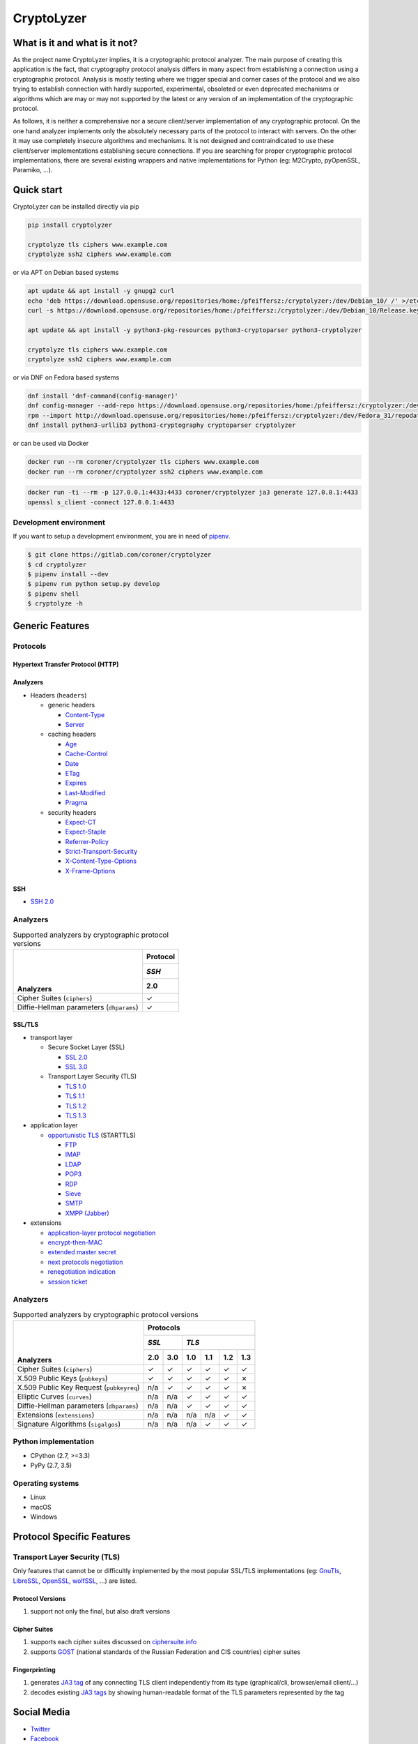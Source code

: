 ===========
CryptoLyzer
===========

What is it and what is it not?
==============================

As the project name CryptoLyzer implies, it is a cryptographic protocol analyzer. The main purpose of creating this
application is the fact, that cryptography protocol analysis differs in many aspect from establishing a connection
using a cryptographic protocol. Analysis is mostly testing where we trigger special and corner cases of the protocol
and we also trying to establish connection with hardly supported, experimental, obsoleted or even deprecated mechanisms
or algorithms which are may or may not supported by the latest or any version of an implementation of the cryptographic
protocol.

As follows, it is neither a comprehensive nor a secure client/server implementation of any cryptographic protocol. On
the one hand analyzer implements only the absolutely necessary parts of the protocol to interact with servers. On the
other it may use completely insecure algorithms and mechanisms. It is not designed and contraindicated to use these
client/server implementations establishing secure connections. If you are searching for proper cryptographic protocol
implementations, there are several existing wrappers and native implementations for Python (eg: M2Crypto, pyOpenSSL,
Paramiko, ...).

Quick start
===========

CryptoLyzer can be installed directly via pip

.. code-block:: sh

    pip install cryptolyzer
    
    cryptolyze tls ciphers www.example.com
    cryptolyze ssh2 ciphers www.example.com

or via APT on Debian based systems

.. code-block:: sh

    apt update && apt install -y gnupg2 curl
    echo 'deb https://download.opensuse.org/repositories/home:/pfeiffersz:/cryptolyzer:/dev/Debian_10/ /' >/etc/apt/sources.list.d/cryptolyzer.list
    curl -s https://download.opensuse.org/repositories/home:/pfeiffersz:/cryptolyzer:/dev/Debian_10/Release.key | apt-key add -
    
    apt update && apt install -y python3-pkg-resources python3-cryptoparser python3-cryptolyzer
    
    cryptolyze tls ciphers www.example.com
    cryptolyze ssh2 ciphers www.example.com

or via DNF on Fedora based systems

.. code-block:: sh

    dnf install 'dnf-command(config-manager)'
    dnf config-manager --add-repo https://download.opensuse.org/repositories/home:/pfeiffersz:/cryptolyzer:/dev/Fedora_31/
    rpm --import http://download.opensuse.org/repositories/home:/pfeiffersz:/cryptolyzer:/dev/Fedora_31/repodata/repomd.xml.key
    dnf install python3-urllib3 python3-cryptography cryptoparser cryptolyzer

or can be used via Docker

.. code-block:: sh

    docker run --rm coroner/cryptolyzer tls ciphers www.example.com
    docker run --rm coroner/cryptolyzer ssh2 ciphers www.example.com

.. code-block:: sh

    docker run -ti --rm -p 127.0.0.1:4433:4433 coroner/cryptolyzer ja3 generate 127.0.0.1:4433
    openssl s_client -connect 127.0.0.1:4433

Development environment
-----------------------

If you want to setup a development environment, you are in need of `pipenv <https://docs.pipenv.org/>`__.

.. code-block:: sh

    $ git clone https://gitlab.com/coroner/cryptolyzer
    $ cd cryptolyzer
    $ pipenv install --dev
    $ pipenv run python setup.py develop
    $ pipenv shell
    $ cryptolyze -h

Generic Features
================

Protocols
---------

Hypertext Transfer Protocol (HTTP)
^^^^^^^^^^^^^^^^^^^^^^^^^^^^^^^^^^

Analyzers
^^^^^^^^^

* Headers (``headers``)

  * generic headers

    * `Content-Type <https://developer.mozilla.org/en-US/docs/Web/HTTP/Headers/Content-Type>`_
    * `Server <https://developer.mozilla.org/en-US/docs/Web/HTTP/Headers/Server>`_

  * caching headers

    * `Age <https://developer.mozilla.org/en-US/docs/Web/HTTP/Headers/Age>`_
    * `Cache-Control <https://developer.mozilla.org/en-US/docs/Web/HTTP/Headers/Cache-Control>`_
    * `Date <https://developer.mozilla.org/en-US/docs/Web/HTTP/Headers/Date>`_
    * `ETag <https://developer.mozilla.org/en-US/docs/Web/HTTP/Headers/ETag>`_
    * `Expires <https://developer.mozilla.org/en-US/docs/Web/HTTP/Headers/Expires>`_
    * `Last-Modified <https://developer.mozilla.org/en-US/docs/Web/HTTP/Headers/Last-Modified>`_
    * `Pragma <https://developer.mozilla.org/en-US/docs/Web/HTTP/Headers/Pragma>`_

  * security headers

    * `Expect-CT <https://developer.mozilla.org/en-US/docs/Web/HTTP/Headers/Expect-CT>`_
    * `Expect-Staple <https://scotthelme.co.uk/designing-a-new-security-header-expect-staple>`_
    * `Referrer-Policy <https://developer.mozilla.org/en-US/docs/Web/HTTP/Headers/Referrer-Policy>`_
    * `Strict-Transport-Security <https://developer.mozilla.org/en-US/docs/Web/HTTP/Headers/Strict-Transport-Security>`_
    * `X-Content-Type-Options <https://developer.mozilla.org/en-US/docs/Web/HTTP/Headers/X-Content-Type-Options>`_
    * `X-Frame-Options <https://developer.mozilla.org/en-US/docs/Web/HTTP/Headers/X-Frame-Options>`_

SSH
^^^

* `SSH 2.0 <https://tools.ietf.org/html/rfc4253>`_

Analyzers
---------

.. table:: Supported analyzers by cryptographic protocol versions

    +------------------------------------------+--------------+
    ||                                         | **Protocol** |
    ||                                         +--------------+
    ||                                         | *SSH*        |
    ||                                         +--------------+
    || **Analyzers**                           |  2.0         |
    +==========================================+==============+
    | Cipher Suites (``ciphers``)              |   ✓          |
    +------------------------------------------+--------------+
    | Diffie-Hellman parameters (``dhparams``) |   ✓          |
    +------------------------------------------+--------------+

SSL/TLS
^^^^^^^

* transport layer

  * Secure Socket Layer (SSL)

    * `SSL 2.0 <https://tools.ietf.org/html/draft-hickman-netscape-ssl-00>`_
    * `SSL 3.0 <https://tools.ietf.org/html/rfc6101>`_

  * Transport Layer Security (TLS)

    * `TLS 1.0 <https://tools.ietf.org/html/rfc2246>`_
    * `TLS 1.1 <https://tools.ietf.org/html/rfc4346>`_
    * `TLS 1.2 <https://tools.ietf.org/html/rfc5246>`_
    * `TLS 1.3 <https://tools.ietf.org/html/rfc8446>`_

* application layer

  * `opportunistic TLS <https://en.wikipedia.org/wiki/Opportunistic_TLS>`_ (STARTTLS)

    * `FTP <https://en.wikipedia.org/wiki/File_Transfer_Protocol>`_
    * `IMAP <https://en.wikipedia.org/wiki/Internet_Message_Access_Protocol>`_
    * `LDAP <https://en.wikipedia.org/wiki/Lightweight_Directory_Access_Protocol>`_
    * `POP3 <https://en.wikipedia.org/wiki/Post_Office_Protocol>`_
    * `RDP <https://en.wikipedia.org/wiki/Remote_Desktop_Protocol>`_
    * `Sieve <https://en.wikipedia.org/wiki/Sieve_(mail_filtering_language)>`_
    * `SMTP <https://en.wikipedia.org/wiki/Simple_Mail_Transfer_Protocol>`_
    * `XMPP (Jabber) <https://en.wikipedia.org/wiki/XMPP>`_

* extensions

  * `application-layer protocol negotiation <https://www.rfc-editor.org/rfc/rfc5077.html>`_
  * `encrypt-then-MAC <https://www.rfc-editor.org/rfc/rfc7366.html>`_
  * `extended master secret <https://www.rfc-editor.org/rfc/rfc7627.html>`_
  * `next protocols negotiation <https://tools.ietf.org/id/draft-agl-tls-nextprotoneg-03.html>`_
  * `renegotiation indication <https://www.rfc-editor.org/rfc/rfc5746.html>`_
  * `session ticket <https://www.rfc-editor.org/rfc/rfc5077.html>`_

Analyzers
---------

.. table:: Supported analyzers by cryptographic protocol versions

    +------------------------------------------+-----------------------------------------------+
    ||                                         | **Protocols**                                 |
    ||                                         +---------------+-------------------------------+
    ||                                         | *SSL*         | *TLS*                         |
    ||                                         +-------+-------+-------+-------+-------+-------+
    || **Analyzers**                           |  2.0  |  3.0  |  1.0  |  1.1  |  1.2  |  1.3  |
    +==========================================+=======+=======+=======+=======+=======+=======+
    | Cipher Suites (``ciphers``)              |   ✓   |   ✓   |   ✓   |   ✓   |   ✓   |   ✓   |
    +------------------------------------------+-------+-------+-------+-------+-------+-------+
    | X.509 Public Keys (``pubkeys``)          |   ✓   |   ✓   |   ✓   |   ✓   |   ✓   |   ✗   |
    +------------------------------------------+-------+-------+-------+-------+-------+-------+
    | X.509 Public Key Request (``pubkeyreq``) |  n/a  |   ✓   |   ✓   |   ✓   |   ✓   |   ✗   |
    +------------------------------------------+-------+-------+-------+-------+-------+-------+
    | Elliptic Curves (``curves``)             |  n/a  |  n/a  |   ✓   |   ✓   |   ✓   |   ✓   |
    +------------------------------------------+-------+-------+-------+-------+-------+-------+
    | Diffie-Hellman parameters (``dhparams``) |  n/a  |  n/a  |   ✓   |   ✓   |   ✓   |   ✓   |
    +------------------------------------------+-------+-------+-------+-------+-------+-------+
    | Extensions (``extensions``)              |  n/a  |  n/a  |  n/a  |  n/a  |   ✓   |   ✓   |
    +------------------------------------------+-------+-------+-------+-------+-------+-------+
    | Signature Algorithms (``sigalgos``)      |  n/a  |  n/a  |  n/a  |   ✓   |   ✓   |   ✓   |
    +------------------------------------------+-------+-------+-------+-------+-------+-------+

Python implementation
---------------------

* CPython (2.7, >=3.3)
* PyPy (2.7, 3.5)

Operating systems
-----------------

* Linux
* macOS
* Windows

Protocol Specific Features
==========================

Transport Layer Security (TLS)
------------------------------

Only features that cannot be or difficultly implemented by the most popular SSL/TLS implementations (eg:
`GnuTls <https://www.gnutls.org/>`_, `LibreSSL <https://www.libressl.org/>`_, `OpenSSL <https://www.openssl.org/>`_,
`wolfSSL <https://www.wolfssl.com/>`_, ...) are listed.

Protocol Versions
^^^^^^^^^^^^^^^^^

#. support not only the final, but also draft versions

Cipher Suites
^^^^^^^^^^^^^

#. supports each cipher suites discussed on `ciphersuite.info <https://ciphersuite.info>`_
#. supports `GOST <https://en.wikipedia.org/wiki/GOST>`_ (national standards of the Russian Federation and CIS
   countries) cipher suites

Fingerprinting
^^^^^^^^^^^^^^

#. generates `JA3 tag <https://engineering.salesforce.com/tls-fingerprinting-with-ja3-and-ja3s-247362855967>`_ of any
   connecting TLS client independently from its type (graphical/cli, browser/email client/...)
#. decodes existing `JA3 tags <https://engineering.salesforce.com/tls-fingerprinting-with-ja3-and-ja3s-247362855967>`_
   by showing human-readable format of the TLS parameters represented by the tag

Social Media
============

* `Twitter <https://twitter.com/CryptoLyzer>`_
* `Facebook <https://www.facebook.com/cryptolyzer>`_

Credits
=======

Icons made by `Freepik <https://www.flaticon.com/authors/freepik>`_ from `Flaticon <https://www.flaticon.com/>`_.

License
=======

The code is available under the terms of Mozilla Public License Version 2.0 (MPL 2.0).

A non-comprehensive, but straightforward description of MPL 2 can be found at `Choose an open source
license <https://choosealicense.com/licenses#mpl-2.0>`__ website.
